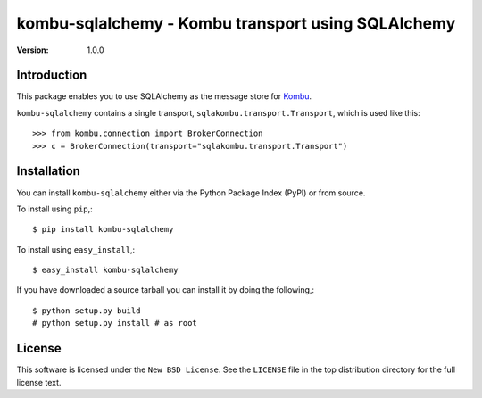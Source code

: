 ===================================================
kombu-sqlalchemy - Kombu transport using SQLAlchemy
===================================================

:version: 1.0.0

Introduction
============

This package enables you to use SQLAlchemy as the message store
for `Kombu`_.


``kombu-sqlalchemy`` contains a single transport,
``sqlakombu.transport.Transport``, which is used like this::

    >>> from kombu.connection import BrokerConnection
    >>> c = BrokerConnection(transport="sqlakombu.transport.Transport")


.. _`Kombu`: http://pypi.python.org/pypi/kombu

Installation
============

You can install ``kombu-sqlalchemy`` either via the Python Package Index (PyPI)
or from source.

To install using ``pip``,::

    $ pip install kombu-sqlalchemy


To install using ``easy_install``,::

    $ easy_install kombu-sqlalchemy


If you have downloaded a source tarball you can install it
by doing the following,::

    $ python setup.py build
    # python setup.py install # as root

License
=======

This software is licensed under the ``New BSD License``. See the ``LICENSE``
file in the top distribution directory for the full license text.

.. # vim: syntax=rst expandtab tabstop=4 shiftwidth=4 shiftround

